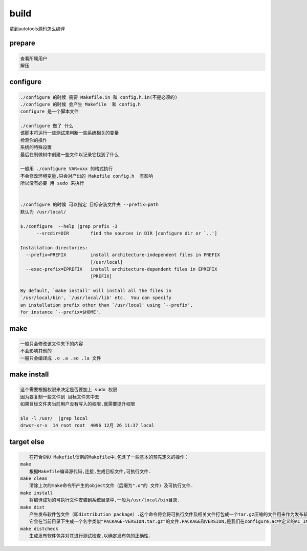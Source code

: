 build
==========================
拿到autotools源码怎么编译

prepare
--------------------------

.. code-block:: shell

     查看所属用户
     解压


configure
--------------------------

.. code-block:: shell

     ./configure 的时候 需要 Makefile.in 和 config.h.in(不是必须的)
     ./configure 的时候 会产生 Makefile  和 config.h
     configure 是一个脚本文件

     ./configure 做了 什么
     该脚本将运行一些测试来判断一些系统相关的变量
     检测你的操作
     系统的特殊设置
     最后在制做树中创建一些文件以记录它找到了什么

     一般用 ./configure VAR=xxx 的格式执行
     不会修改环境变量,只会对产出的 Makefile config.h  有影响
     所以没有必要 用 sudo 来执行


     ./configure 的时候 可以指定 目标安装文件夹 --prefix=path
     默认为 /usr/local/

     $./configure  --help |grep prefix -3
           --srcdir=DIR        find the sources in DIR [configure dir or `..']

     Installation directories:
       --prefix=PREFIX         install architecture-independent files in PREFIX
                               [/usr/local]
       --exec-prefix=EPREFIX   install architecture-dependent files in EPREFIX
                               [PREFIX]

     By default, `make install' will install all the files in
     `/usr/local/bin', `/usr/local/lib' etc.  You can specify
     an installation prefix other than `/usr/local' using `--prefix',
     for instance `--prefix=$HOME'.


make
--------
.. code-block:: shell

     一般只会修改该文件夹下的内容
     不会影响其他的
     一般只会编译成 .o .a .so .la 文件


make install
------------
.. code-block:: shell

     这个需要根据权限来决定是否要加上 sudo 权限
     因为要复制一些文件到 目标文件夹中去
     如果目标文件夹当前用户没有写入的权限,就需要提升权限

     $ls -l /usr/  |grep local
     drwxr-xr-x  14 root root  4096 12月 26 11:37 local

target else
------------

.. code-block:: shell

     
     　　在符合GNU Makefiel惯例的Makefile中,包含了一些基本的预先定义的操作：
     make
     　　根据Makefile编译源代码,连接,生成目标文件,可执行文件.
     make clean
     　　清除上次的make命令所产生的object文件（后缀为".o"的 文件）及可执行文件.
     make install
     　　将编译成功的可执行文件安装到系统目录中,一般为/usr/local/bin目录.
     make dist
     　　产生发布软件包文件（即distribution package）.这个命令将会将可执行文件及相关文件打包成一个tar.gz压缩的文件用来作为发布软件的软件包.
     　　它会在当前目录下生成一个名字类似"PACKAGE-VERSION.tar.gz"的文件.PACKAGE和VERSION,是我们在configure.ac中定义的AC_INIT([FULL-PACKAGE-NAME], [VERSION], [BUG-REPORT-ADDRESS]).
     make distcheck
     　　生成发布软件包并对其进行测试检查,以确定发布包的正确性.
     

